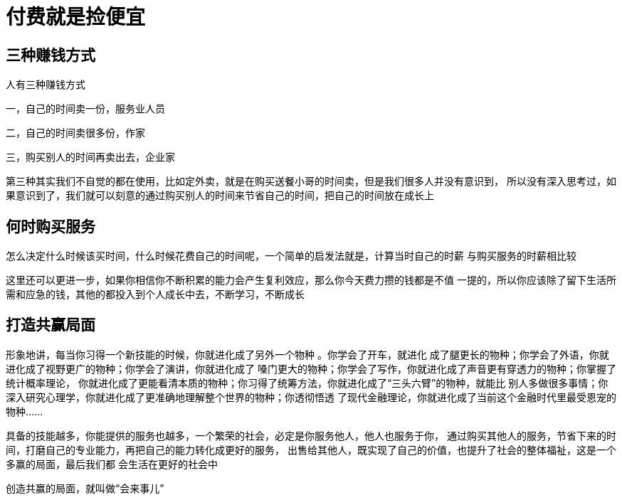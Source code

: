 = 付费就是捡便宜
:nofooter:

== 三种赚钱方式

人有三种赚钱方式

一，自己的时间卖一份，服务业人员

二，自己的时间卖很多份，作家

三，购买别人的时间再卖出去，企业家

第三种其实我们不自觉的都在使用，比如定外卖，就是在购买送餐小哥的时间卖，但是我们很多人并没有意识到，
所以没有深入思考过，如果意识到了，我们就可以刻意的通过购买别人的时间来节省自己的时间，把自己的时间放在成长上

== 何时购买服务

怎么决定什么时候该买时间，什么时候花费自己的时间呢，一个简单的启发法就是，计算当时自己的时薪
与购买服务的时薪相比较

这里还可以更进一步，如果你相信你不断积累的能力会产生复利效应，那么你今天费力攒的钱都是不值
一提的，所以你应该除了留下生活所需和应急的钱，其他的都投入到个人成长中去，不断学习，不断成长

== 打造共赢局面

形象地讲，每当你习得一个新技能的时候，你就进化成了另外一个物种 。你学会了开车，就进化
成了腿更长的物种；你学会了外语，你就进化成了视野更广的物种；你学会了演讲，你就进化成了
嗓门更大的物种；你学会了写作，你就进化成了声音更有穿透力的物种；你掌握了统计概率理论，
你就进化成了更能看清本质的物种；你习得了统筹方法，你就进化成了“三头六臂”的物种，就能比
别人多做很多事情；你深入研究心理学，你就进化成了更准确地理解整个世界的物种；你透彻悟透
了现代金融理论，你就进化成了当前这个金融时代里最受恩宠的物种......

具备的技能越多，你能提供的服务也越多，一个繁荣的社会，必定是你服务他人，他人也服务于你，
通过购买其他人的服务，节省下来的时间，打磨自己的专业能力，再把自己的能力转化成更好的服务，
出售给其他人，既实现了自己的价值，也提升了社会的整体福祉，这是一个多赢的局面，最后我们都
会生活在更好的社会中

创造共赢的局面，就叫做“会来事儿”